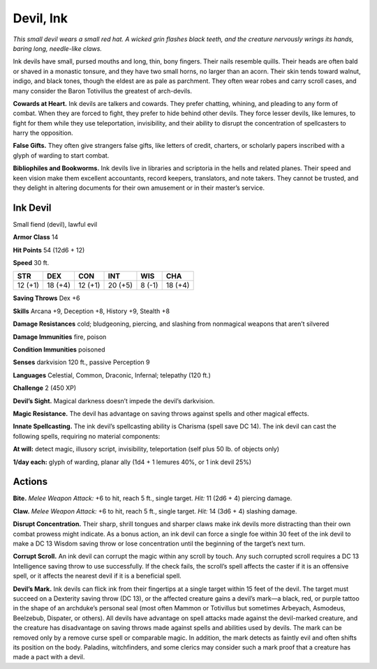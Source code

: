
.. _tob:ink-devil:

Devil, Ink
----------

*This small devil wears a small red hat. A wicked grin flashes black
teeth, and the creature nervously wrings its hands, baring long,
needle-like claws.*

Ink devils have small, pursed mouths and long, thin, bony
fingers. Their nails resemble quills. Their heads are often bald
or shaved in a monastic tonsure, and they have two small horns,
no larger than an acorn. Their skin tends toward walnut, indigo,
and black tones, though the eldest are as pale as parchment. They
often wear robes and carry scroll cases, and many consider the
Baron Totivillus the greatest of arch-devils.

**Cowards at Heart.** Ink devils are talkers and cowards. They
prefer chatting, whining, and pleading to any form of combat.
When they are forced to fight, they prefer to hide behind other
devils. They force lesser devils, like lemures, to fight for them
while they use teleportation, invisibility, and their ability to disrupt
the concentration of spellcasters to harry the opposition.

**False Gifts.** They often give strangers false gifts, like letters
of credit, charters, or scholarly papers inscribed with a glyph of
warding to start combat.

**Bibliophiles and Bookworms.** Ink devils live in libraries
and scriptoria in the hells and related planes. Their speed and
keen vision make them excellent accountants, record keepers,
translators, and note takers. They cannot be trusted, and they
delight in altering documents for their own amusement or in
their master’s service.

Ink Devil
~~~~~~~~~

Small fiend (devil), lawful evil

**Armor Class** 14

**Hit Points** 54 (12d6 + 12)

**Speed** 30 ft.

+-----------+-----------+-----------+-----------+-----------+-----------+
| STR       | DEX       | CON       | INT       | WIS       | CHA       |
+===========+===========+===========+===========+===========+===========+
| 12 (+1)   | 18 (+4)   | 12 (+1)   | 20 (+5)   | 8 (-1)    | 18 (+4)   |
+-----------+-----------+-----------+-----------+-----------+-----------+

**Saving Throws** Dex +6

**Skills** Arcana +9, Deception +8, History +9, Stealth +8

**Damage Resistances** cold; bludgeoning, piercing, and slashing
from nonmagical weapons that aren’t silvered

**Damage Immunities** fire, poison

**Condition Immunities** poisoned

**Senses** darkvision 120 ft., passive Perception 9

**Languages** Celestial, Common, Draconic, Infernal;
telepathy (120 ft.)

**Challenge** 2 (450 XP)

**Devil’s Sight.** Magical darkness doesn’t impede the devil’s
darkvision.

**Magic Resistance.** The devil has advantage on saving throws
against spells and other magical effects.

**Innate Spellcasting.** The ink devil’s spellcasting ability is
Charisma (spell save DC 14). The ink devil can cast the
following spells, requiring no material components:

**At will:** detect magic, illusory script, invisibility, teleportation
(self plus 50 lb. of objects only)

**1/day each:** glyph of warding, planar ally (1d4 + 1 lemures
40%, or 1 ink devil 25%)

Actions
~~~~~~~

**Bite.** *Melee Weapon Attack:* +6 to hit, reach 5 ft., single target.
*Hit:* 11 (2d6 + 4) piercing damage.

**Claw.** *Melee Weapon Attack:* +6 to hit, reach 5 ft., single target.
*Hit:* 14 (3d6 + 4) slashing damage.

**Disrupt Concentration.** Their sharp, shrill tongues and sharper
claws make ink devils more distracting than their own combat
prowess might indicate. As a bonus action, an ink devil can
force a single foe within 30 feet of the ink devil to make a
DC 13 Wisdom saving throw or lose concentration until the
beginning of the target’s next turn.

**Corrupt Scroll.** An ink devil can corrupt the magic within any
scroll by touch. Any such corrupted scroll requires a DC 13
Intelligence saving throw to use successfully. If the check fails,
the scroll’s spell affects the caster if it is an offensive spell, or it
affects the nearest devil if it is a beneficial spell.

**Devil’s Mark.** Ink devils can flick ink from their fingertips at
a single target within 15 feet of the devil. The target must
succeed on a Dexterity saving throw (DC 13), or the affected
creature gains a devil’s mark—a black, red, or purple tattoo in
the shape of an archduke’s personal seal (most often Mammon
or Totivillus but sometimes Arbeyach, Asmodeus, Beelzebub,
Dispater, or others). All devils have advantage on spell attacks
made against the devil-marked creature, and the creature
has disadvantage on saving throws made against spells and
abilities used by devils. The mark can be removed only by a
remove curse spell or comparable magic. In addition, the mark
detects as faintly evil and often shifts its position on the body.
Paladins, witchfinders, and some clerics may consider such a
mark proof that a creature has made a pact with a devil.
